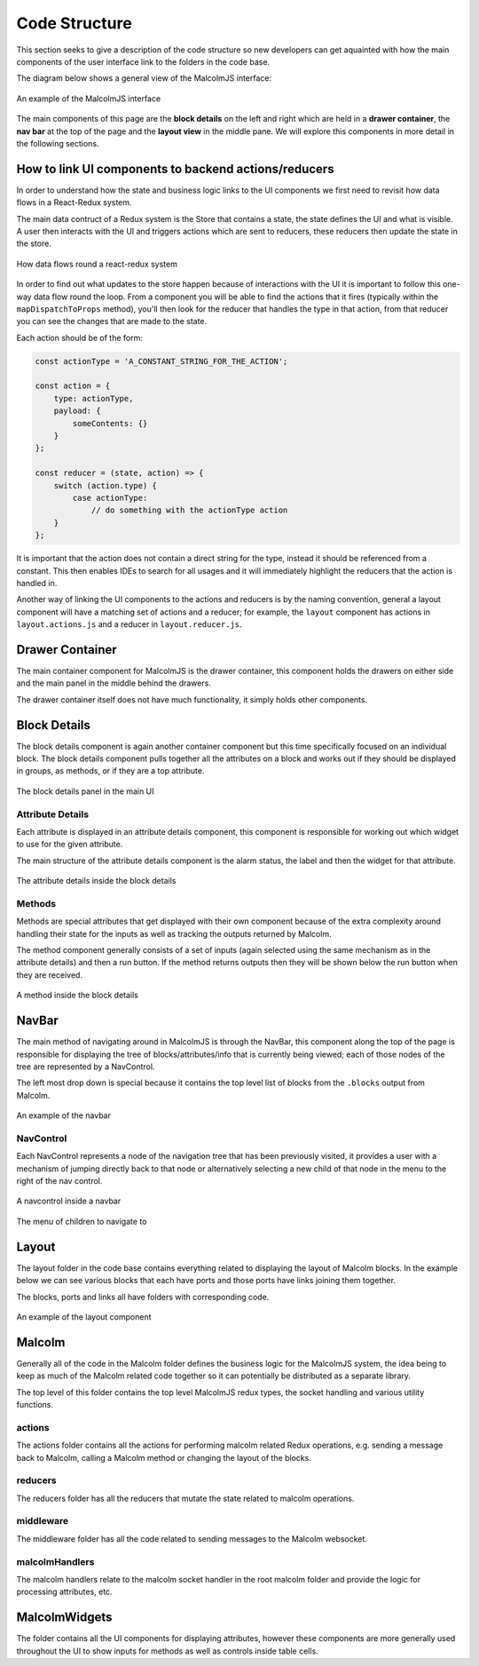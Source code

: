 Code Structure
==============

This section seeks to give a description of the code structure so new developers can get aquainted with how the main components of the user interface link to the folders in the code base.

The diagram below shows a general view of the MalcolmJS interface:

.. figure:: screenshots/example-ui.png
    :align: center

    An example of the MalcolmJS interface

The main components of this page are the **block details** on the left and right which are held in a **drawer container**, the **nav bar** at the top of the page and the **layout view** in the middle pane. We will explore this components in more detail in the following sections.

How to link UI components to backend actions/reducers
#######################################################

In order to understand how the state and business logic links to the UI components we first need to revisit how data flows in a React-Redux system.

The main data contruct of a Redux system is the Store that contains a state, the state defines the UI and what is visible. A user then interacts with the UI and triggers actions which are sent to reducers, these reducers then update the state in the store.


.. figure:: images/redux-cycle.png
    :align: center

    How data flows round a react-redux system

In order to find out what updates to the store happen because of interactions with the UI it is important to follow this one-way data flow round the loop. From a component you will be able to find the actions that it fires (typically within the ``mapDispatchToProps`` method), you'll then look for the reducer that handles the type in that action, from that reducer you can see the changes that are made to the state.

Each action should be of the form:

.. code-block:: javascript

    const actionType = 'A_CONSTANT_STRING_FOR_THE_ACTION';

    const action = {
        type: actionType,
        payload: {
            someContents: {}
        }
    };

    const reducer = (state, action) => {
        switch (action.type) {
            case actionType:
                // do something with the actionType action
        }
    };

It is important that the action does not contain a direct string for the type, instead it should be referenced from a constant. This then enables IDEs to search for all usages and it will immediately highlight the reducers that the action is handled in.

Another way of linking the UI components to the actions and reducers is by the naming convention, general a layout component will have a matching set of actions and a reducer; for example, the ``layout`` component has actions in ``layout.actions.js`` and a reducer in ``layout.reducer.js``.

Drawer Container
#################

The main container component for MalcolmJS is the drawer container, this component holds the drawers on either side and the main panel in the middle behind the drawers.

The drawer container itself does not have much functionality, it simply holds other components.


Block Details
#############

The block details component is again another container component but this time specifically focused on an individual block. The block details component pulls together all the attributes on a block and works out if they should be displayed in groups, as methods, or if they are a top attribute.

.. figure:: screenshots/block-details.png
    :align: center

    The block details panel in the main UI

Attribute Details
^^^^^^^^^^^^^^^^^

Each attribute is displayed in an attribute details component, this component is responsible for working out which widget to use for the given attribute.

The main structure of the attribute details component is the alarm status, the label and then the widget for that attribute.

.. figure:: screenshots/attribute-details.png
    :align: center

    The attribute details inside the block details

Methods
^^^^^^^^^^^^^^^^^

Methods are special attributes that get displayed with their own component because of the extra complexity around handling their state for the inputs as well as tracking the outputs returned by Malcolm.

The method component generally consists of a set of inputs (again selected using the same mechanism as in the attribute details) and then a run button. If the method returns outputs then they will be shown below the run button when they are received.

.. figure:: screenshots/methods.png
    :align: center

    A method inside the block details

NavBar
#######

The main method of navigating around in MalcolmJS is through the NavBar, this component along the top of the page is responsible for displaying the tree of blocks/attributes/info that is currently being viewed; each of those nodes of the tree are represented by a NavControl.

The left most drop down is special because it contains the top level list of blocks from the ``.blocks`` output from Malcolm.

.. figure:: screenshots/navbar.png
    :align: center

    An example of the navbar

NavControl
^^^^^^^^^^^^^^^

Each NavControl represents a node of the navigation tree that has been previously visited, it provides a user with a mechanism of jumping directly back to that node or alternatively selecting a new child of that node in the menu to the right of the nav control.

.. figure:: screenshots/navcontrol.png
    :align: center

    A navcontrol inside a navbar

.. figure:: screenshots/navcontrol-children.png
    :align: center

    The menu of children to navigate to

Layout
########

The layout folder in the code base contains everything related to displaying the layout of Malcolm blocks. In the example below we can see various blocks that each have ports and those ports have links joining them together.

The blocks, ports and links all have folders with corresponding code.

.. figure:: screenshots/layout.png
    :align: center

    An example of the layout component


Malcolm
##########

Generally all of the code in the Malcolm folder defines the business logic for the MalcolmJS system, the idea being to keep as much of the Malcolm related code together so it can potentially be distributed as a separate library.

The top level of this folder contains the top level MalcolmJS redux types, the socket handling and various utility functions.

actions
^^^^^^^^
The actions folder contains all the actions for performing malcolm related Redux operations, e.g. sending a message back to Malcolm, calling a Malcolm method or changing the layout of the blocks.

reducers
^^^^^^^^

The reducers folder has all the reducers that mutate the state related to malcolm operations.

middleware
^^^^^^^^^^

The middleware folder has all the code related to sending messages to the Malcolm websocket.

malcolmHandlers
^^^^^^^^^^^^^^^^

The malcolm handlers relate to the malcolm socket handler in the root malcolm folder and provide the logic for processing attributes, etc. 


MalcolmWidgets
###############

The folder contains all the UI components for displaying attributes, however these components are more generally used throughout the UI to show inputs for methods as well as controls inside table cells.

